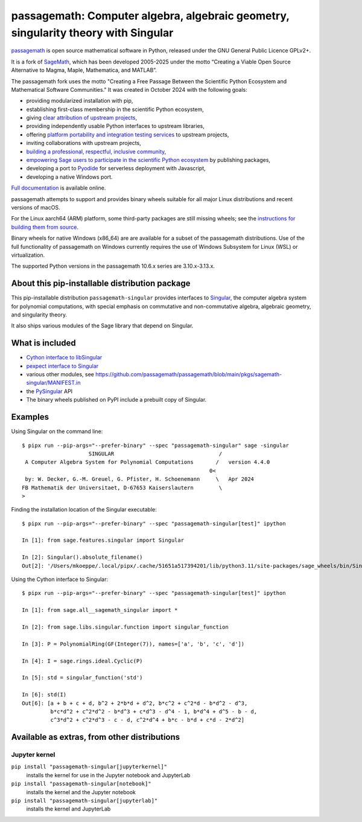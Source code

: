================================================================================================================
 passagemath: Computer algebra, algebraic geometry, singularity theory with Singular
================================================================================================================

`passagemath <https://github.com/passagemath/passagemath>`__ is open
source mathematical software in Python, released under the GNU General
Public Licence GPLv2+.

It is a fork of `SageMath <https://www.sagemath.org/>`__, which has been
developed 2005-2025 under the motto “Creating a Viable Open Source
Alternative to Magma, Maple, Mathematica, and MATLAB”.

The passagemath fork uses the motto "Creating a Free Passage Between the
Scientific Python Ecosystem and Mathematical Software Communities."
It was created in October 2024 with the following goals:

-  providing modularized installation with pip,
-  establishing first-class membership in the scientific Python
   ecosystem,
-  giving `clear attribution of upstream
   projects <https://groups.google.com/g/sage-devel/c/6HO1HEtL1Fs/m/G002rPGpAAAJ>`__,
-  providing independently usable Python interfaces to upstream
   libraries,
-  offering `platform portability and integration testing
   services <https://github.com/passagemath/passagemath/issues/704>`__
   to upstream projects,
-  inviting collaborations with upstream projects,
-  `building a professional, respectful, inclusive
   community <https://groups.google.com/g/sage-devel/c/xBzaINHWwUQ>`__,
-  `empowering Sage users to participate in the scientific Python ecosystem
   <https://github.com/passagemath/passagemath/issues/248>`__ by publishing packages,
-  developing a port to `Pyodide <https://pyodide.org/en/stable/>`__ for
   serverless deployment with Javascript,
-  developing a native Windows port.

`Full documentation <https://doc.sagemath.org/html/en/index.html>`__ is
available online.

passagemath attempts to support and provides binary wheels suitable for
all major Linux distributions and recent versions of macOS.

For the Linux aarch64 (ARM) platform, some third-party packages are still missing
wheels; see the `instructions for building them from source <https://github.com/passagemath/passagemath?tab=readme-ov-file#full-installation-of-passagemath-from-binary-wheels-on-pypi>`__.

Binary wheels for native Windows (x86_64) are are available for a subset of
the passagemath distributions. Use of the full functionality of passagemath
on Windows currently requires the use of Windows Subsystem for Linux (WSL)
or virtualization.

The supported Python versions in the passagemath 10.6.x series are 3.10.x-3.13.x.


About this pip-installable distribution package
-----------------------------------------------

This pip-installable distribution ``passagemath-singular``
provides interfaces to `Singular <https://www.singular.uni-kl.de/>`__,
the computer algebra system for polynomial computations, with
special emphasis on commutative and non-commutative algebra, algebraic
geometry, and singularity theory.

It also ships various modules of the Sage library that depend on Singular.


What is included
----------------

- `Cython interface to libSingular <https://passagemath.org/docs/latest/html/en/reference/libs/index.html#libsingular>`_

- `pexpect interface to Singular <https://passagemath.org/docs/latest/html/en/reference/interfaces/sage/interfaces/singular.html>`_

- various other modules, see https://github.com/passagemath/passagemath/blob/main/pkgs/sagemath-singular/MANIFEST.in

- the `PySingular <https://pypi.org/project/PySingular/>`__ API

- The binary wheels published on PyPI include a prebuilt copy of Singular.


Examples
--------

Using Singular on the command line::

    $ pipx run --pip-args="--prefer-binary" --spec "passagemath-singular" sage -singular
                         SINGULAR                                 /
     A Computer Algebra System for Polynomial Computations       /   version 4.4.0
                                                               0<
     by: W. Decker, G.-M. Greuel, G. Pfister, H. Schoenemann     \   Apr 2024
    FB Mathematik der Universitaet, D-67653 Kaiserslautern        \
    >

Finding the installation location of the Singular executable::

    $ pipx run --pip-args="--prefer-binary" --spec "passagemath-singular[test]" ipython

    In [1]: from sage.features.singular import Singular

    In [2]: Singular().absolute_filename()
    Out[2]: '/Users/mkoeppe/.local/pipx/.cache/51651a517394201/lib/python3.11/site-packages/sage_wheels/bin/Singular'

Using the Cython interface to Singular::

    $ pipx run --pip-args="--prefer-binary" --spec "passagemath-singular[test]" ipython

    In [1]: from sage.all__sagemath_singular import *

    In [2]: from sage.libs.singular.function import singular_function

    In [3]: P = PolynomialRing(GF(Integer(7)), names=['a', 'b', 'c', 'd'])

    In [4]: I = sage.rings.ideal.Cyclic(P)

    In [5]: std = singular_function('std')

    In [6]: std(I)
    Out[6]: [a + b + c + d, b^2 + 2*b*d + d^2, b*c^2 + c^2*d - b*d^2 - d^3,
             b*c*d^2 + c^2*d^2 - b*d^3 + c*d^3 - d^4 - 1, b*d^4 + d^5 - b - d,
             c^3*d^2 + c^2*d^3 - c - d, c^2*d^4 + b*c - b*d + c*d - 2*d^2]


Available as extras, from other distributions
---------------------------------------------

Jupyter kernel
~~~~~~~~~~~~~~

``pip install "passagemath-singular[jupyterkernel]"``
 installs the kernel for use in the Jupyter notebook and JupyterLab

``pip install "passagemath-singular[notebook]"``
 installs the kernel and the Jupyter notebook

``pip install "passagemath-singular[jupyterlab]"``
 installs the kernel and JupyterLab
